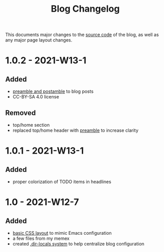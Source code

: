 #+TITLE: Blog Changelog
#+DESCRIPTION: A list of changes that the blog has undergone.
#+ROAM_TAGS: website public changelog

This documents major changes to the [[file:source-code.org][source code]] of the blog, as well as any major page layout changes.

* 1.0.2 - 2021-W13-1
** Added
- [[file:source-code.org][preamble and postamble]] to blog posts
- CC-BY-SA 4.0 license
** Removed
- top/home section
- replaced top/home header with [[file:source-code.org][preamble]] to increase clarity

* 1.0.1 - 2021-W13-1
** Added
- proper colorization of TODO items in headlines

* 1.0 - 2021-W12-7
** Added
- [[file:source-code.org][basic CSS layout]] to mimic Emacs configuration
- a few files from my memex
- created [[file:source-code.org][.dir-locals system]] to help centralize blog configuration


 
